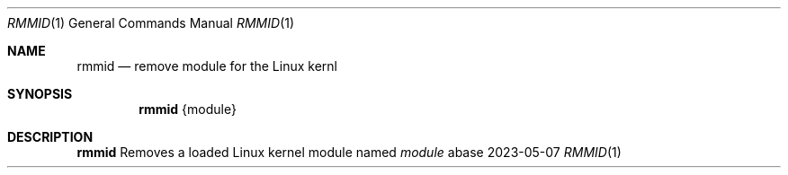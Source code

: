 .Dd 2023-05-07
.Dt RMMID 1
.Os abase
.Sh NAME
.Nm rmmid
.Nd remove module for the Linux kernl
.Sh SYNOPSIS
.Nm
{module}
.Sh DESCRIPTION
.Nm
Removes a loaded Linux kernel module named
.Ar module
.RE

